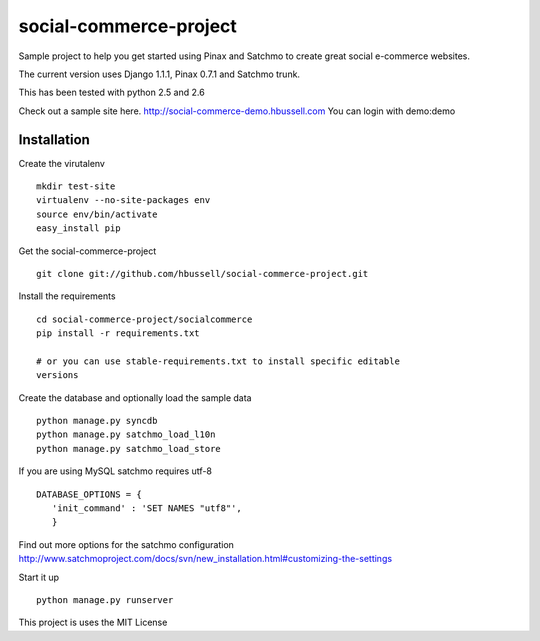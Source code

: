 =======================
social-commerce-project
=======================

Sample project to help you get started using Pinax and Satchmo to create great
social e-commerce websites.

The current version uses Django 1.1.1, Pinax 0.7.1 and Satchmo trunk.

This has been tested with python 2.5 and 2.6

Check out a sample site here.
http://social-commerce-demo.hbussell.com
You can login with demo:demo


------------
Installation
------------

Create the virutalenv ::

    mkdir test-site
    virtualenv --no-site-packages env
    source env/bin/activate
    easy_install pip

Get the social-commerce-project ::    

    git clone git://github.com/hbussell/social-commerce-project.git

Install the requirements ::

    cd social-commerce-project/socialcommerce
    pip install -r requirements.txt

    # or you can use stable-requirements.txt to install specific editable
    versions

Create the database and optionally load the sample data ::    

    python manage.py syncdb
    python manage.py satchmo_load_l10n
    python manage.py satchmo_load_store

If you are using MySQL satchmo requires utf-8 ::

    DATABASE_OPTIONS = {
       'init_command' : 'SET NAMES "utf8"',
       }


Find out more options for the satchmo configuration 
http://www.satchmoproject.com/docs/svn/new_installation.html#customizing-the-settings

Start it up ::

    python manage.py runserver

This project is uses the MIT License

